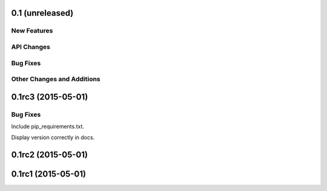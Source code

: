 0.1 (unreleased)
----------------

New Features
^^^^^^^^^^^^

API Changes
^^^^^^^^^^^

Bug Fixes
^^^^^^^^^

Other Changes and Additions
^^^^^^^^^^^^^^^^^^^^^^^^^^^


0.1rc3 (2015-05-01)
-------------------

Bug Fixes
^^^^^^^^^
Include pip_requirements.txt.

Display version correctly in docs.

0.1rc2 (2015-05-01)
-------------------

0.1rc1 (2015-05-01)
-------------------
